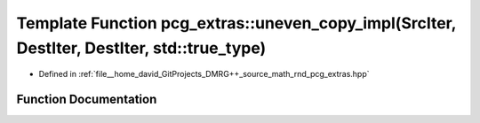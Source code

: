 .. _exhale_function_namespacepcg__extras_1ae1857a2bac68e1df88092dc2d5a136b4:

Template Function pcg_extras::uneven_copy_impl(SrcIter, DestIter, DestIter, std::true_type)
===========================================================================================

- Defined in :ref:`file__home_david_GitProjects_DMRG++_source_math_rnd_pcg_extras.hpp`


Function Documentation
----------------------


.. doxygenfunction:: pcg_extras::uneven_copy_impl(SrcIter, DestIter, DestIter, std::true_type)
